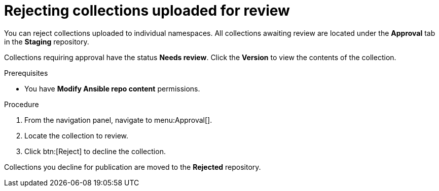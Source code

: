// Module included in the following assemblies:
// obtaining-token/master.adoc
[id="proc-reject-collections"]

= Rejecting collections uploaded for review

You can reject collections uploaded to individual namespaces. All collections awaiting review are located under the *Approval* tab in the *Staging* repository.

Collections requiring approval have the status *Needs review*. Click the *Version* to view the contents of the collection.

.Prerequisites

* You have *Modify Ansible repo content* permissions.

.Procedure

. From the navigation panel, navigate to menu:Approval[].
. Locate the collection to review.
. Click btn:[Reject] to decline the collection.

Collections you decline for publication are moved to the *Rejected* repository.
